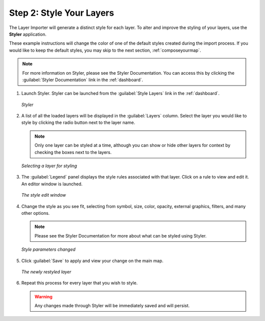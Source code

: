 .. _styleyourlayers:

Step 2: Style Your Layers
=========================

The Layer Importer will generate a distinct style for each layer.  To alter and improve the styling of your layers, use the **Styler** application.  

These example instructions will change the color of one of the default styles created during the import process.  If you would like to keep the default styles, you may skip to the next section, :ref:`composeyourmap`.

.. note:: For more information on Styler, please see the Styler Documentation. You can access this by clicking the :guilabel:`Styler Documentation` link in the :ref:`dashboard`.

#. Launch Styler.  Styler can be launched from the :guilabel:`Style Layers` link in the :ref:`dashboard`.

   .. figure:: img/styler.png
      :align: center

      *Styler*

#. A list of all the loaded layers will be displayed in the :guilabel:`Layers` column.  Select the layer you would like to style by clicking the radio button next to the layer name.

   .. note:: Only one layer can be styled at a time, although you can show or hide other layers for context by checking the boxes next to the layers.

   .. figure:: img/stylerselectlayer.png
      :align: center

      *Selecting a layer for styling*

#. The :guilabel:`Legend` panel displays the style rules associated with that layer.  Click on a rule to view and edit it.   An editor window is launched.  

   .. figure:: img/editstyle1.png
      :align: center

      *The style edit window*

#. Change the style as you see fit, selecting from symbol, size, color, opacity, external graphics, filters, and many other options.

   .. note:: Please see the Styler Documentation for more about what can be styled using Styler. 

   .. figure:: img/editstyle2.png
      :align: center

      *Style parameters changed*

#. Click :guilabel:`Save` to apply and view your change on the main map.

   .. figure:: img/styleredited.png
      :align: center

      *The newly restyled layer*

#. Repeat this process for every layer that you wish to style.

   .. warning:: Any changes made through Styler will be immediately saved and will persist.